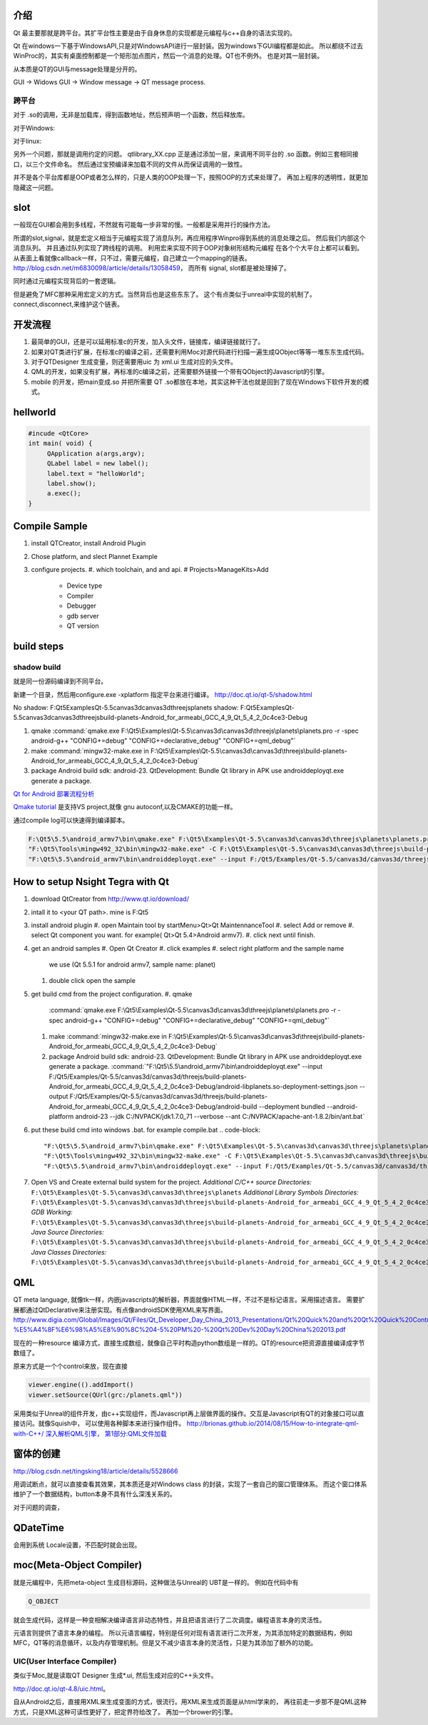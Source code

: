 介绍
====

Qt 最主要那就是跨平台。其扩平台性主要是由于自身休息的实现都是元编程与c++自身的语法实现的。

Qt 在windows一下基于WindowsAPI,只是对WindowsAPI进行一层封装。因为windows下GUI编程都是如此。
所以都绕不过去WinProc的，其实有桌面控制都是一个矩形加点图片，然后一个消息的处理。QT也不例外。
也是对其一层封装。


从本质是QT的GUI与message处理是分开的。

GUI -> Widows GUI -> Window message -> QT message process. 

跨平台
------

对于 .so的调用，无非是加载库，得到函数地址，然后预声明一个函数，然后释放库。

对于Windows: 

.. graphviz::

   digraph wf {
      LoadLibrary->GetProcAddress->FreeLibrary;
   }

对于linux:

.. graphviz::
    
   digraph wf {
       dlopen->dlsym->dlclose;
   }

另外一个问题，那就是调用约定的问题。
qtlibrary_XX.cpp 正是通过添加一层，来调用不同平台的 .so 函数。例如三套相同接口，以三个文件命名。
然后通过宝预编译来加载不同的文件从而保证调用的一致性。

并不是各个平台库都是OOP或者怎么样的，只是人类的OOP处理一下，按照OOP的方式来处理了。
再加上程序的透明性，就更加隐藏这一问题。

slot
=====

一般现在GUI都会用到多线程，不然就有可能每一步非常的慢。一般都是采用并行的操作方法。

所谓的slot,signal，就是宏定义相当于元编程实现了消息队列，再应用程序Winpro得到系统的消息处理之后。
然后我们内部这个消息队列。 并且通过队列实现了跨线程的调用。 利用宏来实现不同于OOP对象树形结构元编程
在各个个大平台上都可以看到。 从表面上看就像callback一样，只不过，需要元编程，自己建立一个mapping的链表。
http://blog.csdn.net/m6830098/article/details/13058459， 而所有 signal, slot都是被处理掉了。

同时通过元编程实现背后的一套逻辑。

但是避免了MFC那种采用宏定义的方式。当然背后也是这些东东了。
这个有点类似于unreal中实现的机制了。connect,disconnect,来维护这个链表。


开发流程
========

#. 最简单的GUI，还是可以延用标准c的开发，加入头文件，链接库，编译链接就行了。 
#. 如果对QT类进行扩展，在标准c的编译之前，还需要利用Moc对源代码进行扫描一遍生成QObject等等一堆东东生成代码。
#. 对于QTDesigner 生成变量，则还需要用uic 为 xml.ui 生成对应的头文件。
#. QML的开发，如果没有扩展，再标准的c编译之前，还需要额外链接一个带有QObject的Javascript的引擎。
#. mobile 的开发，把main变成.so 并把所需要 QT .so都放在本地，其实这种干法也就是回到了现在Windows下软件开发的模式。


hellworld
=========

.. code-block:: c
   
   #incude <QtCore>
   int main( void) {
        QApplication a(args,argv);
        QLabel label = new label();
        label.text = "helloWorld";
        label.show();
        a.exec();
   }


Compile Sample
==============

#. install QTCreator, install Android Plugin
#. Chose platform, and slect Plannet Example
#. configure projects. 
   #. which toolchain, and and api.
   # Projects>ManageKits>Add
      - Device type
      - Compiler
      - Debugger
      - gdb server
      - QT version

build steps
===========

.. graphviz:: 
   
   digraph build {
      qmake -> make-> package2apk; 
   }


shadow build
------------

就是同一份源码编译到不同平台。

新建一个目录，然后用configure.exe -xplatform 指定平台来进行编译。
http://doc.qt.io/qt-5/shadow.html

No shadow: F:\Qt5\Examples\Qt-5.5\canvas3d\canvas3d\threejs\planets
shadow:    F:\Qt5\Examples\Qt-5.5\canvas3d\canvas3d\threejs\build-planets-Android_for_armeabi_GCC_4_9_Qt_5_4_2_0c4ce3-Debug

#. qmake 
   :command:`qmake.exe F:\Qt5\Examples\Qt-5.5\canvas3d\canvas3d\threejs\planets\planets.pro -r -spec android-g++ "CONFIG+=debug" "CONFIG+=declarative_debug" "CONFIG+=qml_debug"`

#. make 
   :command:`mingw32-make.exe in F:\Qt5\Examples\Qt-5.5\canvas3d\canvas3d\threejs\build-planets-Android_for_armeabi_GCC_4_9_Qt_5_4_2_0c4ce3-Debug`

#. package
   Android build sdk: android-23.
   QtDevelopment: Bundle Qt library in APK
   use androiddeployqt.exe generate a package.

`Qt for Android 部署流程分析 <http://blog.csdn.net/foruok/article/details/17796017>`_



`Qmake tutorial <http://doc.qt.io/qt-4.8/qmake-tutorial.html>`_ 是支持VS project,就像 gnu autoconf,以及CMAKE的功能一样。


通过compile log可以快速得到编译脚本。

.. code-block::
   
   F:\Qt5\5.5\android_armv7\bin\qmake.exe" F:\Qt5\Examples\Qt-5.5\canvas3d\canvas3d\threejs\planets\planets.pro -r -spec android-g++ "CONFIG+=debug" "CONFIG+=declarative_debug" "CONFIG+=qml_debug"
   "F:\Qt5\Tools\mingw492_32\bin\mingw32-make.exe" -C F:\Qt5\Examples\Qt-5.5\canvas3d\canvas3d\threejs\build-planets-Android_for_armeabi_GCC_4_9_Qt_5_4_2_0c4ce3-Debug`
   "F:\Qt5\5.5\android_armv7\bin\androiddeployqt.exe" --input F:/Qt5/Examples/Qt-5.5/canvas3d/canvas3d/threejs/build-planets-Android_for_armeabi_GCC_4_9_Qt_5_4_2_0c4ce3-Debug/android-libplanets.so-deployment-settings.json --output F:/Qt5/Examples/Qt-5.5/canvas3d/canvas3d/threejs/build-planets-Android_for_armeabi_GCC_4_9_Qt_5_4_2_0c4ce3-Debug/android-build --deployment bundled --android-platform android-23 --jdk C:/NVPACK/jdk1.7.0_71 --verbose --ant C:/NVPACK/apache-ant-1.8.2/bin/ant.bat
   



How to setup Nsight Tegra with Qt
=================================

#. download QtCreator from http://www.qt.io/download/
#. intall it to <your QT path>. mine is F:\Qt5
#. install android plugin
   #. open Maintain tool by startMenu>Qt>Qt MaintennanceTool
   #. select Add or remove 
   #. select Qt component you want. for example( Qt>Qt 5.4>Android armv7).
   #. click next until finish.

#. get an android samples
   #. Open Qt Creator 
   #. click examples
   #. select right platform and the sample name 
      we use (Qt 5.5.1 for android armv7, sample name: planet)
   #. double click open the sample

#. get build cmd from the project configuration.
   #. qmake 
      :command:`qmake.exe F:\Qt5\Examples\Qt-5.5\canvas3d\canvas3d\threejs\planets\planets.pro -r -spec android-g++ "CONFIG+=debug" "CONFIG+=declarative_debug" "CONFIG+=qml_debug"`
   
   #. make 
      :command:`mingw32-make.exe in F:\Qt5\Examples\Qt-5.5\canvas3d\canvas3d\threejs\build-planets-Android_for_armeabi_GCC_4_9_Qt_5_4_2_0c4ce3-Debug`
   
   #. package
      Android build sdk: android-23.
      QtDevelopment: Bundle Qt library in APK
      use androiddeployqt.exe generate a package.
      :command:`"F:\Qt5\5.5\android_armv7\bin\androiddeployqt.exe" --input F:/Qt5/Examples/Qt-5.5/canvas3d/canvas3d/threejs/build-planets-Android_for_armeabi_GCC_4_9_Qt_5_4_2_0c4ce3-Debug/android-libplanets.so-deployment-settings.json --output F:/Qt5/Examples/Qt-5.5/canvas3d/canvas3d/threejs/build-planets-Android_for_armeabi_GCC_4_9_Qt_5_4_2_0c4ce3-Debug/android-build --deployment bundled --android-platform android-23 --jdk C:/NVPACK/jdk1.7.0_71 --verbose --ant C:/NVPACK/apache-ant-1.8.2/bin/ant.bat`

#. put these build cmd into windows .bat. for example compile.bat 
   .. code-block::
   
      "F:\Qt5\5.5\android_armv7\bin\qmake.exe" F:\Qt5\Examples\Qt-5.5\canvas3d\canvas3d\threejs\planets\planets.pro -r -spec android-g++ "CONFIG+=debug" "CONFIG+=declarative_debug" "CONFIG+=qml_debug"
      "F:\Qt5\Tools\mingw492_32\bin\mingw32-make.exe" -C F:\Qt5\Examples\Qt-5.5\canvas3d\canvas3d\threejs\build-planets-Android_for_armeabi_GCC_4_9_Qt_5_4_2_0c4ce3-Debug`
      "F:\Qt5\5.5\android_armv7\bin\androiddeployqt.exe" --input F:/Qt5/Examples/Qt-5.5/canvas3d/canvas3d/threejs/build-planets-Android_for_armeabi_GCC_4_9_Qt_5_4_2_0c4ce3-Debug/android-libplanets.so-deployment-settings.json --output F:/Qt5/Examples/Qt-5.5/canvas3d/canvas3d/threejs/build-planets-Android_for_armeabi_GCC_4_9_Qt_5_4_2_0c4ce3-Debug/android-build --deployment bundled --android-platform android-23 --jdk C:/NVPACK/jdk1.7.0_71 --verbose --ant C:/NVPACK/apache-ant-1.8.2/bin/ant.bat
      
#. Open VS and Create external build system for the project. 
   *Additional C/C++ source Directories:* ``F:\Qt5\Examples\Qt-5.5\canvas3d\canvas3d\threejs\planets``
   *Additional Library Symbols Directories:* ``F:\Qt5\Examples\Qt-5.5\canvas3d\canvas3d\threejs\build-planets-Android_for_armeabi_GCC_4_9_Qt_5_4_2_0c4ce3-Debug\android-build\libs\armeabi-v7a``
   *GDB Working:* ``F:\Qt5\Examples\Qt-5.5\canvas3d\canvas3d\threejs\build-planets-Android_for_armeabi_GCC_4_9_Qt_5_4_2_0c4ce3-Debug\android-build\``
   *Java Source Directories:*  ``F:\Qt5\Examples\Qt-5.5\canvas3d\canvas3d\threejs\build-planets-Android_for_armeabi_GCC_4_9_Qt_5_4_2_0c4ce3-Debug\android-build\src``
   *Java Classes Directories:* ``F:\Qt5\Examples\Qt-5.5\canvas3d\canvas3d\threejs\build-planets-Android_for_armeabi_GCC_4_9_Qt_5_4_2_0c4ce3-Debug\android-build\libs``

   
   
QML
===

QT meta language, 就像tk一样，内嵌javascripts的解析器，界面就像HTML一样，不过不是标记语言。采用描述语言。
需要扩展都通过QtDeclarative来注册实现。有点像androidSDK使用XML来写界面。
http://www.digia.com/Global/Images/Qt/Files/Qt_Developer_Day_China_2013_Presentations/Qt%20Quick%20and%20Qt%20Quick%20Controls%20intro.-%E5%A4%8F%E6%98%A5%E8%90%8C%204-5%20PM%20-%20Qt%20Dev%20Day%20China%202013.pdf

现在的一种resource 编译方式，直接生成数组，就像自己平时构造python数组是一样的。QT的resource把资源直接编译成字节数组了。

原来方式是一个个control来放，现在直接 

.. code-block::

   viewer.engine(().addImport()
   viewer.setSource(QUrl(grc:/planets.qml"))


采用类似于Unreal的组件开发，由c++实现组件，而Javascript再上层做界面的操作。交互是Javascript有QT的对象接口可以直接访问。就像Squish中，
可以使用各种脚本来进行操作组件。
http://brionas.github.io/2014/08/15/How-to-integrate-qml-with-C++/
`深入解析QML引擎， 第1部分:QML文件加载 <http://www.jianshu.com/p/3e959cbaff3a>`_ 

窗体的创建
==========

http://blog.csdn.net/tingsking18/article/details/5528666

用调试断点，就可以直接查看其效果，其本质还是对Windows class 的封装，实现了一套自己的窗口管理体系。
而这个窗口体系维护了一个数据结构，button本身不具有什么深浅关系的。

对于问题的调查，


QDateTime 
=========

会用到系统 Locale设置，不匹配时就会出现。


moc(Meta-Object Compiler)
=========================

就是元编程中，先把meta-object 生成目标源码，这种做法与Unreal的 UBT是一样的。
例如在代码中有 

.. code-block:: c
   
   Q_OBJECT

就会生成代码，这样是一种变相解决编译语言非动态特性，并且把语言进行了二次调度。编程语言本身的灵活性。

元语言则提供了语言本身的编程。 所以元语言编程，特别是任何对现有语言进行二次开发，为其添加特定的数据结构，例如MFC，QT等的消息循环，以及内存管理机制。但是又不减少语言本身的灵活性，只是为其添加了额外的功能。


UIC(User Interface Compiler)
----------------------------

类似于Moc,就是读取QT Designer 生成*.ui, 然后生成对应的C++头文件。

http://doc.qt.io/qt-4.8/uic.html。

自从Android之后，直接用XML来生成变面的方式，很流行。用XML来生成页面是从html学来的，
再往前走一步那不是QML这种方式，只是XML这种可读性更好了，把定界符给改了。
再加一个brower的引擎。


